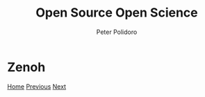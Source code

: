 #+title: Open Source Open Science
#+AUTHOR: Peter Polidoro
#+EMAIL: peter@polidoro.io

* Zenoh

#+attr_html: :width 640px
#+ATTR_HTML: :align center
[[./fpga.org][file:img/zenoh.png]]


[[./index.org][Home]] [[./spritely-goblins.org][Previous]] [[./fpga.org][Next]]

